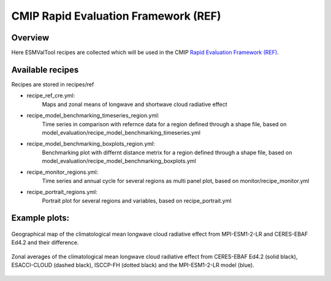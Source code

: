 .. _recipes_REF:

CMIP Rapid Evaluation Framework (REF)
======================================

Overview
--------

Here ESMValTool recipes are collected which will be used in the CMIP 
`Rapid Evaluation Framework (REF) <https://wcrp-cmip.org/cmip7/rapid-evaluation-framework/>`__.


Available recipes 
-----------------

Recipes are stored in recipes/ref

* recipe_ref_cre.yml:
    Maps and zonal means of longwave and shortwave cloud radiative effect

* recipe_model_benchmarking_timeseries_region.yml:
    Time series in comparison with refernce data for a region defined through a shape file, based on model_evaluation/recipe_model_benchmarking_timeseries.yml

* recipe_model_benchmarking_boxplots_region.yml:
    Benchmarking plot with differnt distance metrix for a region defined through a shape file, based on model_evaluation/recipe_model_benchmarking_boxplots.yml

* recipe_monitor_regions.yml:
    Time series and annual cycle for several regions as multi panel plot, based on monitor/recipe_monitor.yml

* recipe_portrait_regions.yml:
    Portrait plot for several regions and variables, based on recipe_portrait.yml


Example plots:
-----------------

.. _fig_ref_1:
.. figure::  /recipes/figures/ref/map_lwcre_MPI-ESM1-2-LR_Amon.png
   :align:   center
   
   Geographical map of the climatological mean longwave cloud radiative 
   effect from MPI-ESM1-2-LR and CERES-EBAF Ed4.2 and their difference.

.. _fig_ref_2:
.. figure::  /recipes/figures/ref/variable_vs_lat_lwcre_ambiguous_dataset_Amon.png
   :align:   center

   Zonal averages of the climatological mean longwave cloud radiative
   effect from CERES-EBAF Ed4.2 (solid black), ESACCI-CLOUD (dashed black), 
   ISCCP-FH (dotted black) and the MPI-ESM1-2-LR model (blue).


